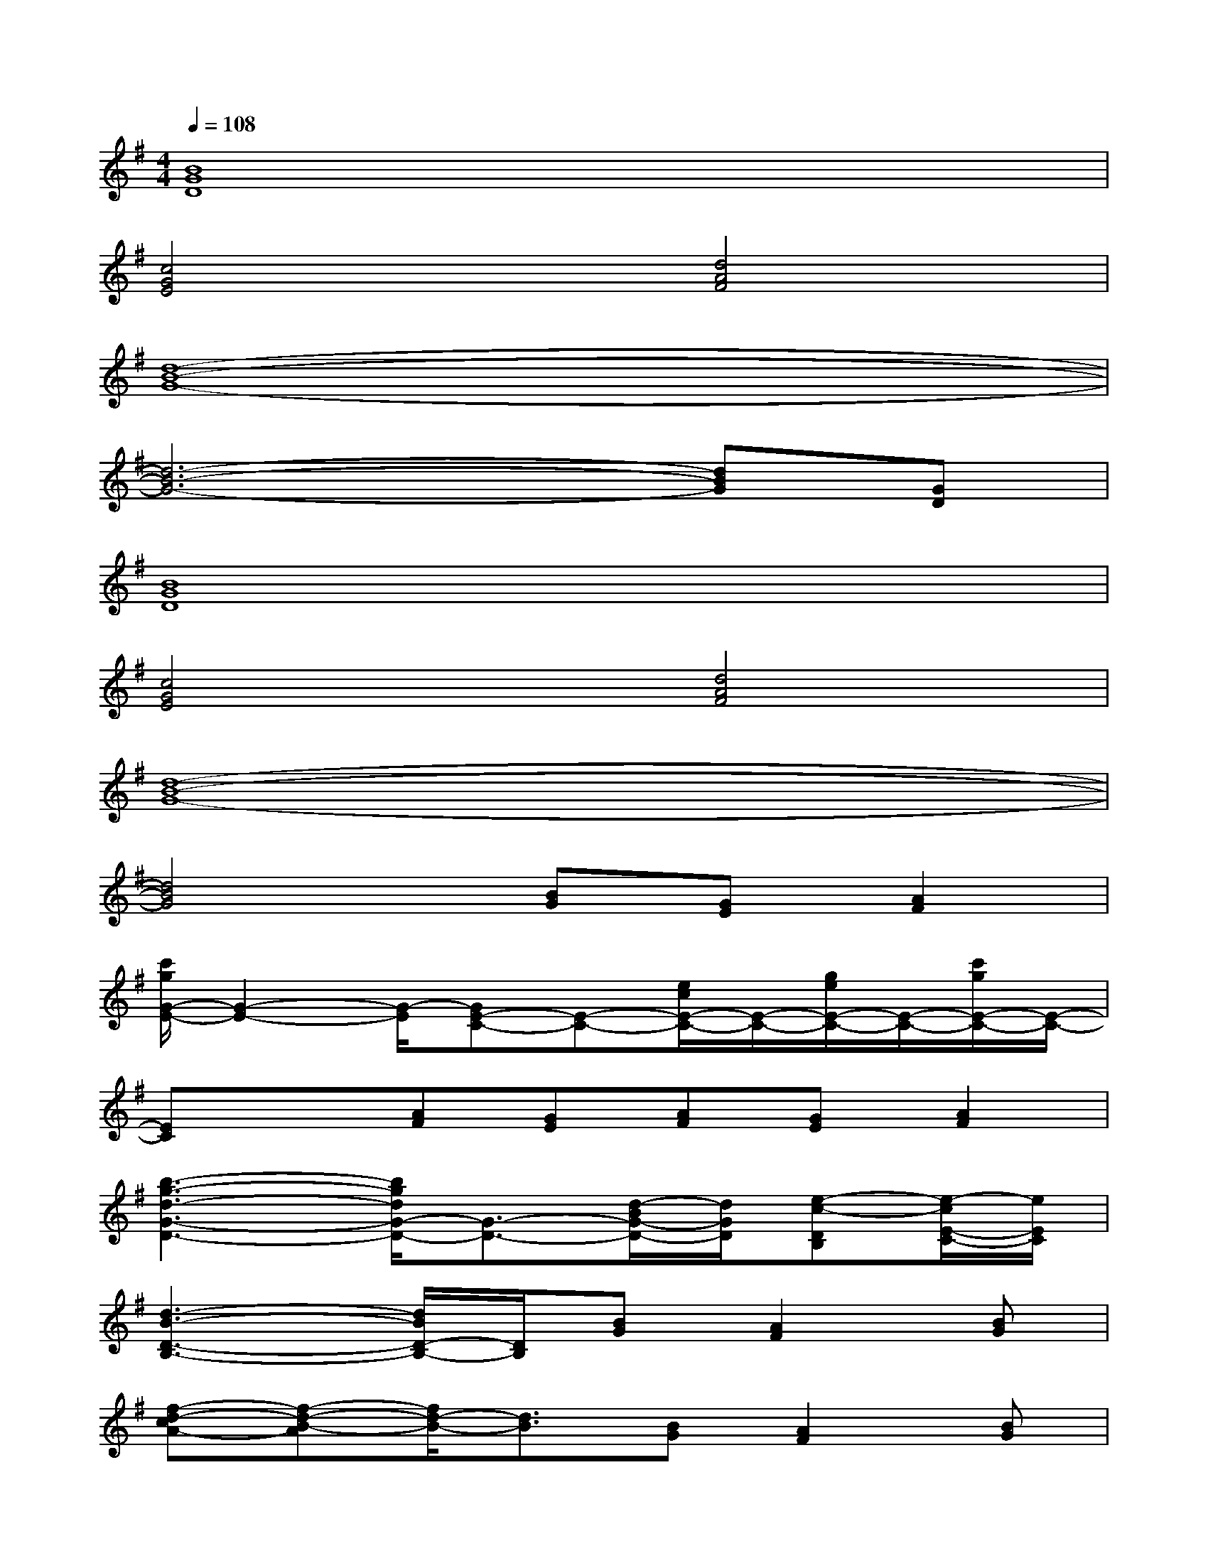 X:1
T:
M:4/4
L:1/8
Q:1/4=108
K:G%1sharps
V:1
[B8G8D8]|
[c4G4E4][d4A4F4]|
[d8-B8-G8-]|
[d6-B6-G6-][dBG][GD]|
[B8G8D8]|
[c4G4E4][d4A4F4]|
[d8-B8-G8-]|
[d4B4G4][BG][GE][A2F2]|
[c'/2g/2G/2-E/2-][G2-E2-][G/2-E/2][GE-C-][E-C-][e/2c/2E/2-C/2-][E/2-C/2-][g/2e/2E/2-C/2-][E/2-C/2-][c'/2g/2E/2-C/2-][E/2-C/2-]|
[EC]x[AF][GE][AF][GE][A2F2]|
[b3-g3-d3-G3-D3-][b/2g/2d/2G/2-D/2-][G3/2-D3/2-][d/2-B/2G/2-D/2-][d/2G/2D/2][e-c-DB,][e/2-c/2E/2-C/2-][e/2E/2C/2]|
[d3-B3-D3-B,3-][d/2B/2D/2-B,/2-][D/2B,/2][BG][A2F2][BG]|
[f-d-cA-][f-d-B-A][f/2d/2-B/2-][d3/2B3/2][BG][A2F2][BG]|
[a-f-d-cA-][a4f4d4-B4-A4][d3B3]|
D2[c2A2][B2G2][A2F2]|
[g6-d6-B6-D6-B,6-][gdBD-B,-][DB,]